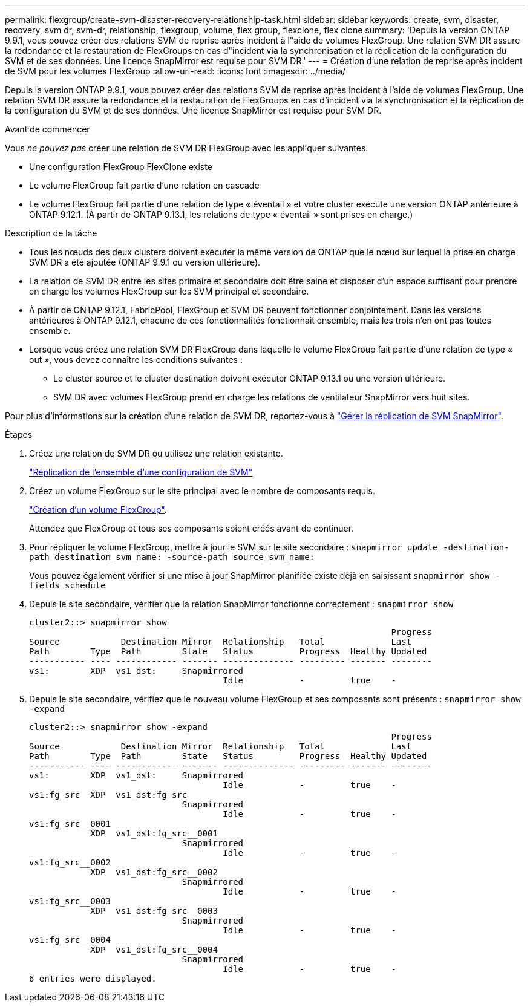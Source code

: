 ---
permalink: flexgroup/create-svm-disaster-recovery-relationship-task.html 
sidebar: sidebar 
keywords: create, svm, disaster, recovery, svm dr, svm-dr, relationship, flexgroup, volume, flex group, flexclone, flex clone 
summary: 'Depuis la version ONTAP 9.9.1, vous pouvez créer des relations SVM de reprise après incident à l"aide de volumes FlexGroup. Une relation SVM DR assure la redondance et la restauration de FlexGroups en cas d"incident via la synchronisation et la réplication de la configuration du SVM et de ses données. Une licence SnapMirror est requise pour SVM DR.' 
---
= Création d'une relation de reprise après incident de SVM pour les volumes FlexGroup
:allow-uri-read: 
:icons: font
:imagesdir: ../media/


[role="lead"]
Depuis la version ONTAP 9.9.1, vous pouvez créer des relations SVM de reprise après incident à l'aide de volumes FlexGroup. Une relation SVM DR assure la redondance et la restauration de FlexGroups en cas d'incident via la synchronisation et la réplication de la configuration du SVM et de ses données. Une licence SnapMirror est requise pour SVM DR.

.Avant de commencer
Vous _ne pouvez pas_ créer une relation de SVM DR FlexGroup avec les appliquer suivantes.

* Une configuration FlexGroup FlexClone existe
* Le volume FlexGroup fait partie d'une relation en cascade
* Le volume FlexGroup fait partie d'une relation de type « éventail » et votre cluster exécute une version ONTAP antérieure à ONTAP 9.12.1. (À partir de ONTAP 9.13.1, les relations de type « éventail » sont prises en charge.)


.Description de la tâche
* Tous les nœuds des deux clusters doivent exécuter la même version de ONTAP que le nœud sur lequel la prise en charge SVM DR a été ajoutée (ONTAP 9.9.1 ou version ultérieure).
* La relation de SVM DR entre les sites primaire et secondaire doit être saine et disposer d'un espace suffisant pour prendre en charge les volumes FlexGroup sur les SVM principal et secondaire.
* À partir de ONTAP 9.12.1, FabricPool, FlexGroup et SVM DR peuvent fonctionner conjointement. Dans les versions antérieures à ONTAP 9.12.1, chacune de ces fonctionnalités fonctionnait ensemble, mais les trois n'en ont pas toutes ensemble.
* Lorsque vous créez une relation SVM DR FlexGroup dans laquelle le volume FlexGroup fait partie d'une relation de type « out », vous devez connaître les conditions suivantes :
+
** Le cluster source et le cluster destination doivent exécuter ONTAP 9.13.1 ou une version ultérieure.
** SVM DR avec volumes FlexGroup prend en charge les relations de ventilateur SnapMirror vers huit sites.




Pour plus d'informations sur la création d'une relation de SVM DR, reportez-vous à https://docs.netapp.com/us-en/ontap/data-protection/snapmirror-svm-replication-workflow-concept.html["Gérer la réplication de SVM SnapMirror"].

.Étapes
. Créez une relation de SVM DR ou utilisez une relation existante.
+
https://docs.netapp.com/us-en/ontap/data-protection/replicate-entire-svm-config-task.html["Réplication de l'ensemble d'une configuration de SVM"]

. Créez un volume FlexGroup sur le site principal avec le nombre de composants requis.
+
link:create-task.html["Création d'un volume FlexGroup"].

+
Attendez que FlexGroup et tous ses composants soient créés avant de continuer.

. Pour répliquer le volume FlexGroup, mettre à jour le SVM sur le site secondaire : `snapmirror update -destination-path destination_svm_name: -source-path source_svm_name:`
+
Vous pouvez également vérifier si une mise à jour SnapMirror planifiée existe déjà en saisissant `snapmirror show -fields schedule`

. Depuis le site secondaire, vérifier que la relation SnapMirror fonctionne correctement : `snapmirror show`
+
[listing]
----
cluster2::> snapmirror show
                                                                       Progress
Source            Destination Mirror  Relationship   Total             Last
Path        Type  Path        State   Status         Progress  Healthy Updated
----------- ---- ------------ ------- -------------- --------- ------- --------
vs1:        XDP  vs1_dst:     Snapmirrored
                                      Idle           -         true    -
----
. Depuis le site secondaire, vérifiez que le nouveau volume FlexGroup et ses composants sont présents : `snapmirror show -expand`
+
[listing]
----
cluster2::> snapmirror show -expand
                                                                       Progress
Source            Destination Mirror  Relationship   Total             Last
Path        Type  Path        State   Status         Progress  Healthy Updated
----------- ---- ------------ ------- -------------- --------- ------- --------
vs1:        XDP  vs1_dst:     Snapmirrored
                                      Idle           -         true    -
vs1:fg_src  XDP  vs1_dst:fg_src
                              Snapmirrored
                                      Idle           -         true    -
vs1:fg_src__0001
            XDP  vs1_dst:fg_src__0001
                              Snapmirrored
                                      Idle           -         true    -
vs1:fg_src__0002
            XDP  vs1_dst:fg_src__0002
                              Snapmirrored
                                      Idle           -         true    -
vs1:fg_src__0003
            XDP  vs1_dst:fg_src__0003
                              Snapmirrored
                                      Idle           -         true    -
vs1:fg_src__0004
            XDP  vs1_dst:fg_src__0004
                              Snapmirrored
                                      Idle           -         true    -
6 entries were displayed.
----

